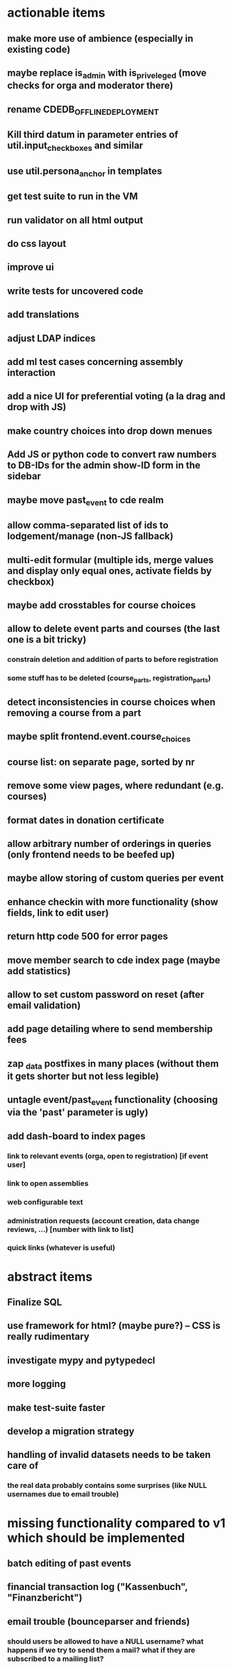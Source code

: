 * actionable items
** make more use of ambience (especially in existing code)
** maybe replace is_admin with is_priveleged (move checks for orga and moderator there)
** rename CDEDB_OFFLINE_DEPLOYMENT
** Kill third datum in parameter entries of util.input_checkboxes and similar
** use util.persona_anchor in templates
** get test suite to run in the VM
** run validator on all html output
** do css layout
** improve ui
** write tests for uncovered code
** add translations
** adjust LDAP indices
** add ml test cases concerning assembly interaction
** add a nice UI for preferential voting (a la drag and drop with JS)
** make country choices into drop down menues
** Add JS or python code to convert raw numbers to DB-IDs for the admin show-ID form in the sidebar
** maybe move past_event to cde realm
** allow comma-separated list of ids to lodgement/manage (non-JS fallback)
** multi-edit formular (multiple ids, merge values and display only equal ones, activate fields by checkbox)
** maybe add crosstables for course choices
** allow to delete event parts and courses (the last one is a bit tricky)
*** constrain deletion and addition of parts to before registration
*** some stuff has to be deleted (course_parts, registration_parts)
** detect inconsistencies in course choices when removing a course from a part
** maybe split frontend.event.course_choices
** course list: on separate page, sorted by nr
** remove some view pages, where redundant (e.g. courses)
** format dates in donation certificate
** allow arbitrary number of orderings in queries (only frontend needs to be beefed up)
** maybe allow storing of custom queries per event
** enhance checkin with more functionality (show fields, link to edit user)
** return http code 500 for error pages
** move member search to cde index page (maybe add statistics)
** allow to set custom password on reset (after email validation)
** add page detailing where to send membership fees
** zap _data postfixes in many places (without them it gets shorter but not less legible)
** untagle event/past_event functionality (choosing via the 'past' parameter is ugly)
** add dash-board to index pages
*** link to relevant events (orga, open to registration) [if event user]
*** link to open assemblies
*** web configurable text
*** administration requests (account creation, data change reviews, ...) [number with link to list]
*** quick links (whatever is useful)
* abstract items
** Finalize SQL
** use framework for html? (maybe pure?) -- CSS is really rudimentary
** investigate mypy and pytypedecl
** more logging
** make test-suite faster
** develop a migration strategy
** handling of invalid datasets needs to be taken care of
*** the real data probably contains some surprises (like NULL usernames due to email trouble)
* missing functionality compared to v1 which should be implemented
** batch editing of past events
** financial transaction log ("Kassenbuch", "Finanzbericht")
** email trouble (bounceparser and friends)
*** should users be allowed to have a NULL username? what happens if we try to send them a mail? what if they are subscribed to a mailing list?
